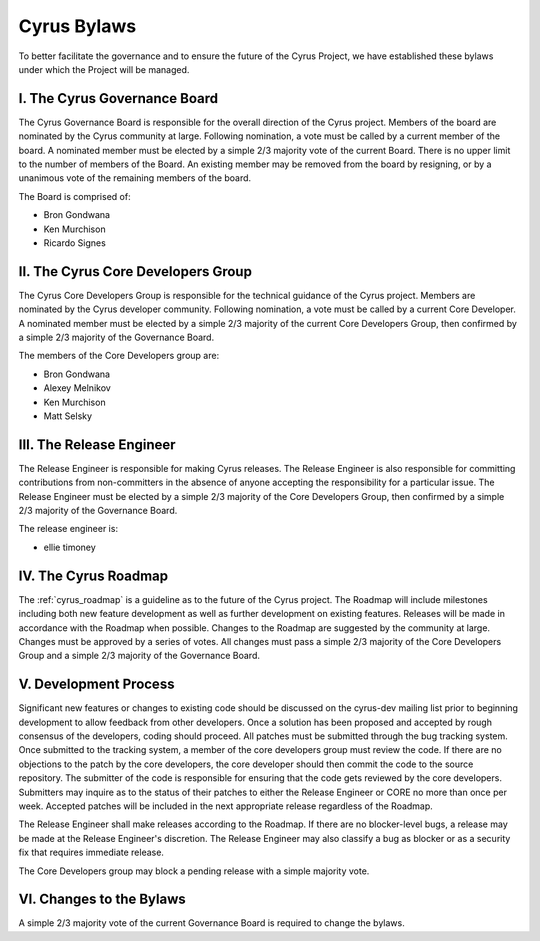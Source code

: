 =============
Cyrus Bylaws
=============

To better facilitate the governance and to ensure the future of the Cyrus Project, we have established these bylaws under which the Project will be managed.

I. The Cyrus Governance Board
-----------------------------

The Cyrus Governance Board is responsible for the overall direction of the Cyrus project. Members of the board are nominated by the Cyrus community at large. Following nomination, a vote must be called by a current member of the board. A nominated member must be elected by a simple 2/3 majority vote of the current Board. There is no upper limit to the number of members of the Board. An existing member may be removed from the board by resigning, or by a unanimous vote of the remaining members of the board.

The Board is comprised of:

* Bron Gondwana
* Ken Murchison
* Ricardo Signes

II. The Cyrus Core Developers Group
-----------------------------------

The Cyrus Core Developers Group is responsible for the technical guidance of the Cyrus project. Members are nominated by the Cyrus developer community. Following nomination, a vote must be called by a current Core Developer. A nominated member must be elected by a simple 2/3 majority of the current Core Developers Group, then confirmed by a simple 2/3 majority of the Governance Board.

The members of the Core Developers group are:

* Bron Gondwana
* Alexey Melnikov
* Ken Murchison
* Matt Selsky

III. The Release Engineer
-------------------------

The Release Engineer is responsible for making Cyrus releases. The Release Engineer is also responsible for committing contributions from non-committers in the absence of anyone accepting the responsibility for a particular issue. The Release Engineer must be elected by a simple 2/3 majority of the Core Developers Group, then confirmed by a simple 2/3 majority of the Governance Board.

The release engineer is:

* ellie timoney

IV. The Cyrus Roadmap
---------------------

The :ref:`cyrus_roadmap` is a guideline as to the future of the Cyrus project. The Roadmap will include milestones including both new feature development as well as further development on existing features. Releases will be made in accordance with the Roadmap when possible. Changes to the Roadmap are suggested by the community at large. Changes must be approved by a series of votes. All changes must pass a simple 2/3 majority of the Core Developers Group and a simple 2/3 majority of the Governance Board.


V. Development Process
----------------------

Significant new features or changes to existing code should be discussed on the cyrus-dev mailing list prior to beginning development to allow feedback from other developers. Once a solution has been proposed and accepted by rough consensus of the developers, coding should proceed. All patches must be submitted through the bug tracking system. Once submitted to the tracking system, a member of the core developers group must review the code. If there are no objections to the patch by the core developers, the core developer should then commit the code to the source repository. The submitter of the code is responsible for ensuring that the code gets reviewed by the core developers. Submitters may inquire as to the status of their patches to either the Release Engineer or CORE no more than once per week. Accepted patches will be included in the next appropriate release regardless of the Roadmap.

The Release Engineer shall make releases according to the Roadmap. If there are no blocker-level bugs, a release may be made at the Release Engineer's discretion. The Release Engineer may also classify a bug as blocker or as a security fix that requires immediate release.

The Core Developers group may block a pending release with a simple majority vote.

VI. Changes to the Bylaws
-------------------------

A simple 2/3 majority vote of the current Governance Board is required to change the bylaws.

